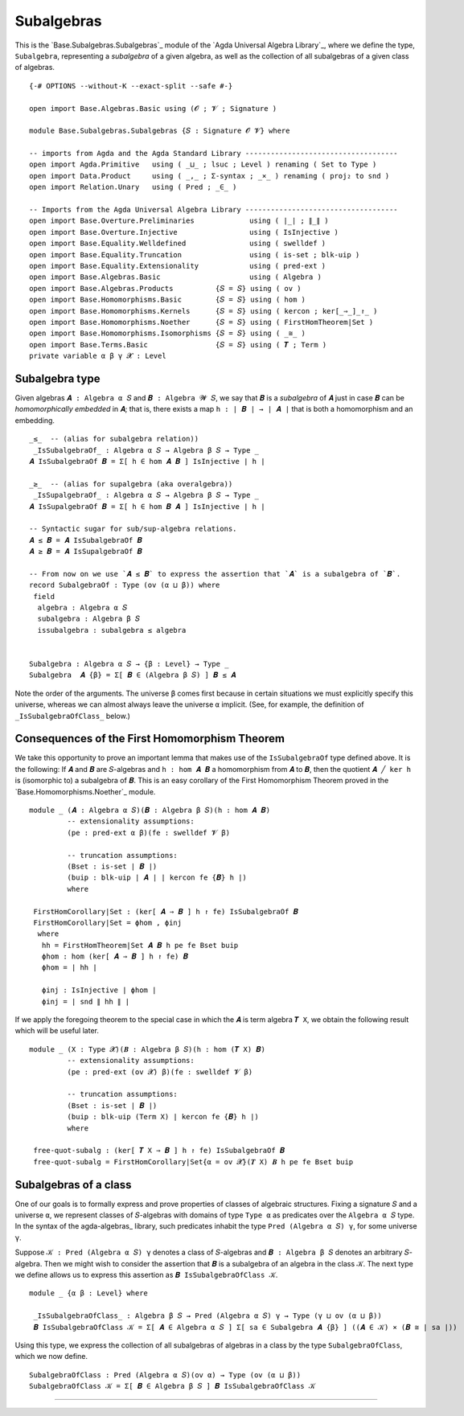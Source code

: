 .. FILE      : Base/Subalgebras/Subalgebras.lagda.rst
.. AUTHOR    : William DeMeo
.. DATE      : 03 Jun 2022
.. UPDATED   : 03 Jun 2022
.. COPYRIGHT : (c) 2022 William DeMeo

.. _subalgebras:

Subalgebras
~~~~~~~~~~~

This is the `Base.Subalgebras.Subalgebras`_ module of the `Agda Universal Algebra Library`_,
where we define the type, ``Subalgebra``, representing a *subalgebra* of a given algebra,
as well as the collection of all subalgebras of a given class of algebras.

::

  {-# OPTIONS --without-K --exact-split --safe #-}

  open import Base.Algebras.Basic using (𝓞 ; 𝓥 ; Signature )

  module Base.Subalgebras.Subalgebras {𝑆 : Signature 𝓞 𝓥} where

  -- imports from Agda and the Agda Standard Library ------------------------------------
  open import Agda.Primitive   using ( _⊔_ ; lsuc ; Level ) renaming ( Set to Type )
  open import Data.Product     using ( _,_ ; Σ-syntax ; _×_ ) renaming ( proj₂ to snd )
  open import Relation.Unary   using ( Pred ; _∈_ )

  -- Imports from the Agda Universal Algebra Library ------------------------------------
  open import Base.Overture.Preliminaries             using ( ∣_∣ ; ∥_∥ )
  open import Base.Overture.Injective                 using ( IsInjective )
  open import Base.Equality.Welldefined               using ( swelldef )
  open import Base.Equality.Truncation                using ( is-set ; blk-uip )
  open import Base.Equality.Extensionality            using ( pred-ext )
  open import Base.Algebras.Basic                     using ( Algebra )
  open import Base.Algebras.Products          {𝑆 = 𝑆} using ( ov )
  open import Base.Homomorphisms.Basic        {𝑆 = 𝑆} using ( hom )
  open import Base.Homomorphisms.Kernels      {𝑆 = 𝑆} using ( kercon ; ker[_⇒_]_↾_ )
  open import Base.Homomorphisms.Noether      {𝑆 = 𝑆} using ( FirstHomTheorem|Set )
  open import Base.Homomorphisms.Isomorphisms {𝑆 = 𝑆} using ( _≅_ )
  open import Base.Terms.Basic                {𝑆 = 𝑆} using ( 𝑻 ; Term )
  private variable α β γ 𝓧 : Level

.. _subalgebra-type:

Subalgebra type
^^^^^^^^^^^^^^^

Given algebras ``𝑨 : Algebra α 𝑆`` and ``𝑩 : Algebra 𝓦 𝑆``, we say that ``𝑩`` is a
*subalgebra* of ``𝑨`` just in case ``𝑩`` can be *homomorphically embedded* in
``𝑨``; that is, there exists a map ``h : ∣ 𝑩 ∣ → ∣ 𝑨 ∣`` that is both a
homomorphism and an embedding.

::

  _≤_  -- (alias for subalgebra relation))
   _IsSubalgebraOf_ : Algebra α 𝑆 → Algebra β 𝑆 → Type _
  𝑨 IsSubalgebraOf 𝑩 = Σ[ h ∈ hom 𝑨 𝑩 ] IsInjective ∣ h ∣

  _≥_  -- (alias for supalgebra (aka overalgebra))
   _IsSupalgebraOf_ : Algebra α 𝑆 → Algebra β 𝑆 → Type _
  𝑨 IsSupalgebraOf 𝑩 = Σ[ h ∈ hom 𝑩 𝑨 ] IsInjective ∣ h ∣

  -- Syntactic sugar for sub/sup-algebra relations.
  𝑨 ≤ 𝑩 = 𝑨 IsSubalgebraOf 𝑩
  𝑨 ≥ 𝑩 = 𝑨 IsSupalgebraOf 𝑩

  -- From now on we use `𝑨 ≤ 𝑩` to express the assertion that `𝑨` is a subalgebra of `𝑩`.
  record SubalgebraOf : Type (ov (α ⊔ β)) where
   field
    algebra : Algebra α 𝑆
    subalgebra : Algebra β 𝑆
    issubalgebra : subalgebra ≤ algebra


  Subalgebra : Algebra α 𝑆 → {β : Level} → Type _
  Subalgebra  𝑨 {β} = Σ[ 𝑩 ∈ (Algebra β 𝑆) ] 𝑩 ≤ 𝑨

Note the order of the arguments. The universe ``β`` comes first because in certain
situations we must explicitly specify this universe, whereas we can almost always
leave the universe ``α`` implicit. (See, for example, the definition of
``_IsSubalgebraOfClass_`` below.)



.. _consequences-of-the-first-homomorphism-theorem:

Consequences of the First Homomorphism Theorem
^^^^^^^^^^^^^^^^^^^^^^^^^^^^^^^^^^^^^^^^^^^^^^

We take this opportunity to prove an important lemma that makes use of the
``IsSubalgebraOf`` type defined above. It is the following: If ``𝑨`` and ``𝑩`` are
``𝑆``-algebras and ``h : hom 𝑨 𝑩`` a homomorphism from ``𝑨`` to ``𝑩``, then the
quotient ``𝑨 ╱ ker h`` is (isomorphic to) a subalgebra of ``𝑩``. This is an easy
corollary of the First Homomorphism Theorem proved in the
`Base.Homomorphisms.Noether`_ module. 

::

  module _ (𝑨 : Algebra α 𝑆)(𝑩 : Algebra β 𝑆)(h : hom 𝑨 𝑩)
           -- extensionality assumptions:
           (pe : pred-ext α β)(fe : swelldef 𝓥 β)

           -- truncation assumptions:
           (Bset : is-set ∣ 𝑩 ∣)
           (buip : blk-uip ∣ 𝑨 ∣ ∣ kercon fe {𝑩} h ∣)
           where

   FirstHomCorollary|Set : (ker[ 𝑨 ⇒ 𝑩 ] h ↾ fe) IsSubalgebraOf 𝑩
   FirstHomCorollary|Set = ϕhom , ϕinj
    where
     hh = FirstHomTheorem|Set 𝑨 𝑩 h pe fe Bset buip
     ϕhom : hom (ker[ 𝑨 ⇒ 𝑩 ] h ↾ fe) 𝑩
     ϕhom = ∣ hh ∣

     ϕinj : IsInjective ∣ ϕhom ∣
     ϕinj = ∣ snd ∥ hh ∥ ∣

If we apply the foregoing theorem to the special case in which the ``𝑨`` is term
algebra ``𝑻 X``, we obtain the following result which will be useful later.

::

  module _ (X : Type 𝓧)(𝑩 : Algebra β 𝑆)(h : hom (𝑻 X) 𝑩)
           -- extensionality assumptions:
           (pe : pred-ext (ov 𝓧) β)(fe : swelldef 𝓥 β)

           -- truncation assumptions:
           (Bset : is-set ∣ 𝑩 ∣)
           (buip : blk-uip (Term X) ∣ kercon fe {𝑩} h ∣)
           where

   free-quot-subalg : (ker[ 𝑻 X ⇒ 𝑩 ] h ↾ fe) IsSubalgebraOf 𝑩
   free-quot-subalg = FirstHomCorollary|Set{α = ov 𝓧}(𝑻 X) 𝑩 h pe fe Bset buip

.. _subalgebras-of-a-class:

Subalgebras of a class
^^^^^^^^^^^^^^^^^^^^^^

One of our goals is to formally express and prove properties of classes of
algebraic structures. Fixing a signature ``𝑆`` and a universe ``α``, we represent
classes of ``𝑆``-algebras with domains of type ``Type α`` as predicates over the
``Algebra α 𝑆`` type. In the syntax of the agda-algebras_ library, such predicates
inhabit the type ``Pred (Algebra α 𝑆) γ``, for some universe ``γ``.

Suppose ``𝒦 : Pred (Algebra α 𝑆) γ`` denotes a class of ``𝑆``-algebras and ``𝑩 :
Algebra β 𝑆`` denotes an arbitrary ``𝑆``-algebra. Then we might wish to consider
the assertion that ``𝑩`` is a subalgebra of an algebra in the class ``𝒦``. The
next type we define allows us to express this assertion as
``𝑩 IsSubalgebraOfClass 𝒦``.

::

  module _ {α β : Level} where

   _IsSubalgebraOfClass_ : Algebra β 𝑆 → Pred (Algebra α 𝑆) γ → Type (γ ⊔ ov (α ⊔ β))
   𝑩 IsSubalgebraOfClass 𝒦 = Σ[ 𝑨 ∈ Algebra α 𝑆 ] Σ[ sa ∈ Subalgebra 𝑨 {β} ] ((𝑨 ∈ 𝒦) × (𝑩 ≅ ∣ sa ∣))

Using this type, we express the collection of all subalgebras of algebras in a
class by the type ``SubalgebraOfClass``, which we now define.

::

   SubalgebraOfClass : Pred (Algebra α 𝑆)(ov α) → Type (ov (α ⊔ β))
   SubalgebraOfClass 𝒦 = Σ[ 𝑩 ∈ Algebra β 𝑆 ] 𝑩 IsSubalgebraOfClass 𝒦

--------------


